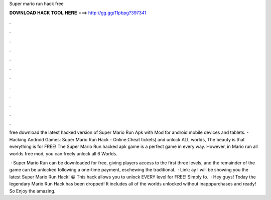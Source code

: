 Super mario run hack free



𝐃𝐎𝐖𝐍𝐋𝐎𝐀𝐃 𝐇𝐀𝐂𝐊 𝐓𝐎𝐎𝐋 𝐇𝐄𝐑𝐄 ===> http://gg.gg/11pbpg?397341



.



.



.



.



.



.



.



.



.



.



.



.

free download the latest hacked version of Super Mario Run Apk with Mod for android mobile devices and tablets. - Hacking Android Games: Super Mario Run Hack - Online Cheat tickets) and unlock ALL worlds, The beauty is that everything is for FREE! The Super Mario Run hacked apk game is a perfect game in every way. However, in Mario run all worlds free mod, you can freely unlock all 6 Worlds.

 · Super Mario Run can be downloaded for free, giving players access to the first three levels, and the remainder of the game can be unlocked following a one-time payment, eschewing the traditional.  · Link: ay I will be showing you the latest Super Mario Run Hack! 😀 This hack allows you to unlock EVERY level for FREE! Simply fo.  · Hey guys! Today the legendary Mario Run Hack has been dropped! It includes all of the worlds unlocked without inapppurchases and ready! So Enjoy the amazing.
